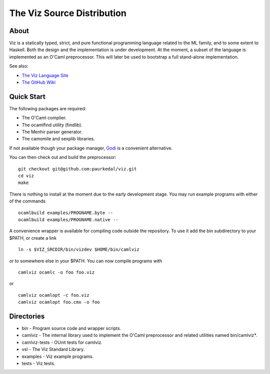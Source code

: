 =============================
 The Viz Source Distribution
=============================


About
=====

Viz is a statically typed, strict, and pure functional programming language
related to the ML family, and to some extent to Haskell.  Both the design and
the implementation is under development.  At the moment, a subset of the
language is implemented as an O'Caml preprocessor.  This will later be used to
bootstrap a full stand-alone implementation.

See also:

* `The Viz Language Site <http://www.vizlang.org/>`_
* `The GitHub Wiki <https://github.com/paurkedal/viz/wiki.html>`_


Quick Start
===========

The following packages are required:

* The O'Caml complier.
* The ocamlfind utility (findlib).
* The Menhir parser generator.
* The camomile and sexplib libraries.

If not available though your package manager, Godi_ is a convenient
alternative.

You can then check out and build the preprocessor::

    git checkout git@github.com:paurkedal/viz.git
    cd viz
    make

There is nothing to install at the moment due to the early development stage.
You may run example programs with either of the commands ::

    ocamlbuild examples/PROGNAME.byte --
    ocamlbuild examples/PROGNAME.native --

A convenience wrapper is available for compiling code outside the repository.
To use it add the bin subdirectory to your $PATH, or create a link ::

    ln -s $VIZ_SRCDIR/bin/vizdev $HOME/bin/camlviz

or to somewhere else in your $PATH.  You can now compile programs with ::

    camlviz ocamlc -o foo foo.viz

or ::

    camlviz ocamlopt -c foo.viz
    camlviz ocamlopt foo.cmx -o foo


Directories
===========

* bin - Program source code and wrapper scripts.
* camlviz - The internal library used to implement the O'Caml preprocessor and
  related utilities named bin/camlviz*.
* camlviz-tests - OUnit tests for camlviz.
* vsl - The Viz Standard Library.
* examples - Viz example programs.
* tests - Viz tests.


.. _Godi: http://godi.camlcity.org/godi/index.html
